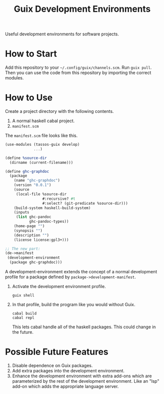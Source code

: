 #+title: Guix Development Environments
#+options: toc:nil

Useful development environments for software projects.

* How to Start
Add this repository to your =~/.config/guix/channels.scm=. Run =guix pull=. Then you can use the code from this repository by importing the correct modules.

* How to Use
Create a project directory with the following contents.

1. A normal haskell cabal project.
2. =manifest.scm=

The =manifest.scm= file looks like this.

#+begin_src scheme
(use-modules (tassos-guix develop)
             ...)

(define %source-dir
  (dirname (current-filename)))

(define ghc-graphdoc
  (package
    (name "ghc-graphdoc")
    (version "0.0.1")
    (source
     (local-file %source-dir
                 #:recursive? #t
                 #:select? (git-predicate %source-dir)))
    (build-system haskell-build-system)
    (inputs
     (list ghc-pandoc
           ghc-pandoc-types))
    (home-page "")
    (synopsis "")
    (description "")
    (license license:gpl3+)))

;; The new part:
(de->manifest
 (development-environment
  (package ghc-graphdoc)))
#+end_src

A development-environment extends the concept of a normal development profile for a package defined by =package->development-manifest=.

1. Activate the development environment profile.

   #+begin_src shell
   guix shell
   #+end_src

2. In that profile, build the program like you would without Guix.

   #+begin_src shell
   cabal build
   cabal repl
   #+end_src

   This lets cabal handle all of the haskell packages. This could change in the future.

* Possible Future Features

1. Disable dependence on Guix packages.
2. Add extra packages into the development environment.
3. Enhance the development environment with extra add-ons which are parameterized by the rest of the development environment. Like an "lsp" add-on which adds the appropriate language server.
